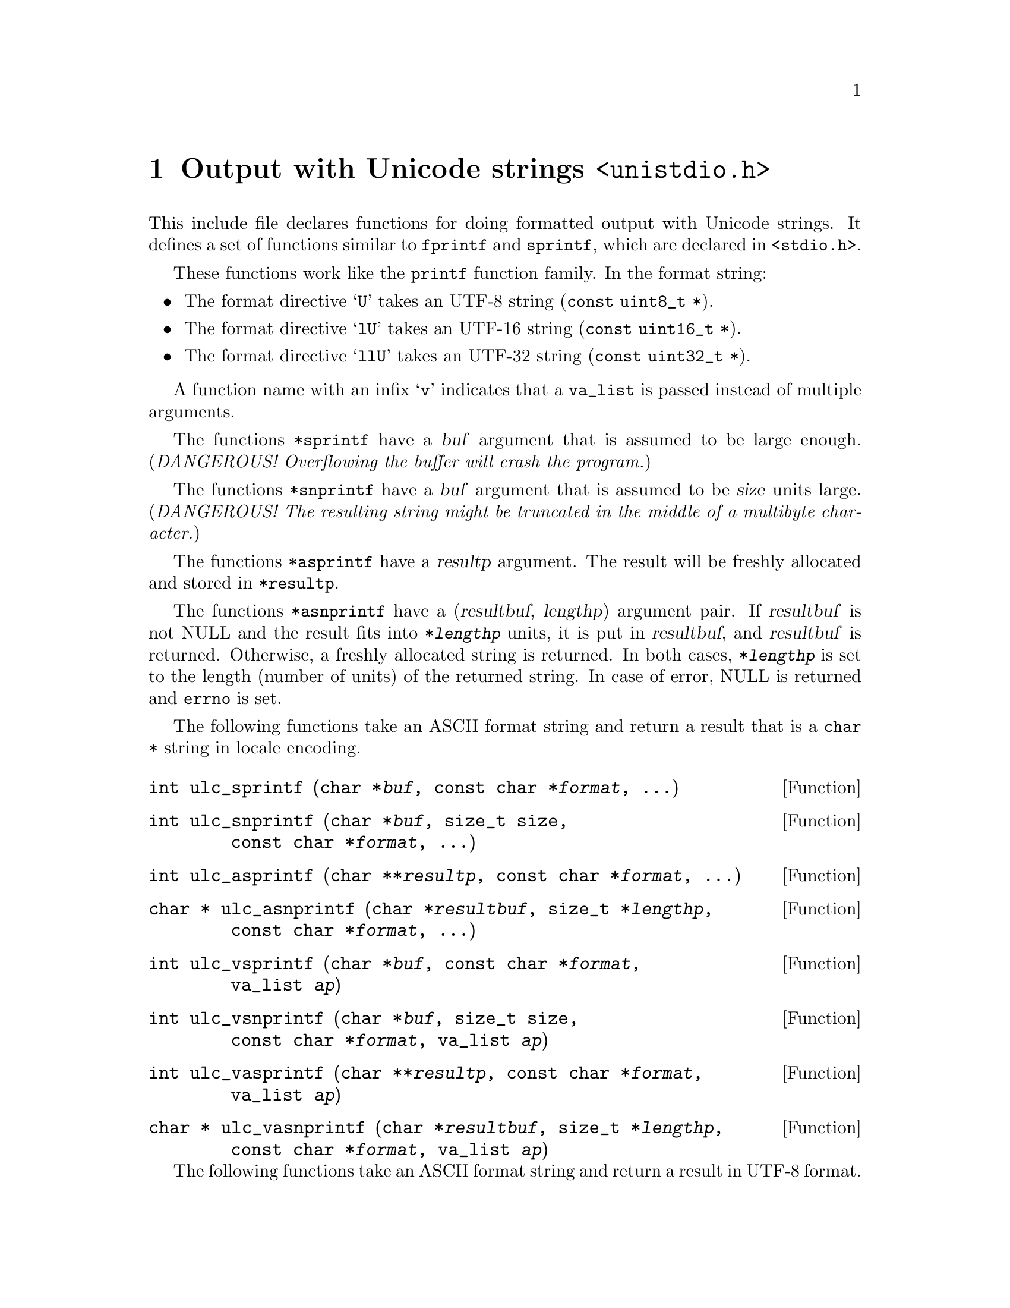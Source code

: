 @node unistdio.h
@chapter Output with Unicode strings @code{<unistdio.h>}

@cindex formatted output
@cindex output, formatted
This include file declares functions for doing formatted output with Unicode
strings.  It defines a set of functions similar to @code{fprintf} and
@code{sprintf}, which are declared in @code{<stdio.h>}.

These functions work like the @code{printf} function family.
In the format string:
@itemize @bullet
@item
The format directive @samp{U} takes an UTF-8 string (@code{const uint8_t *}).
@item
The format directive @samp{lU} takes an UTF-16 string
(@code{const uint16_t *}).
@item
The format directive @samp{llU} takes an UTF-32 string
(@code{const uint32_t *}).
@end itemize

A function name with an infix @samp{v} indicates that a @code{va_list} is
passed instead of multiple arguments.

The functions @code{*sprintf} have a @var{buf} argument that is assumed to be
large enough.
(@emph{DANGEROUS!  Overflowing the buffer will crash the program.})

The functions @code{*snprintf} have a @var{buf} argument that is assumed to be
@var{size} units large.  (@emph{DANGEROUS!  The resulting string might be
truncated in the middle of a multibyte character.})

The functions @code{*asprintf} have a @var{resultp} argument.  The result will
be freshly allocated and stored in @code{*resultp}.

The functions @code{*asnprintf} have a (@var{resultbuf}, @var{lengthp})
argument pair.  If @var{resultbuf} is not NULL and the result fits into
@code{*@var{lengthp}} units, it is put in @var{resultbuf}, and @var{resultbuf}
is returned.  Otherwise, a freshly allocated string is returned.  In both
cases, @code{*@var{lengthp}} is set to the length (number of units) of the
returned string.  In case of error, NULL is returned and @code{errno} is set.

The following functions take an ASCII format string and return a result that
is a @code{char *} string in locale encoding.

@deftypefun int ulc_sprintf (char@tie{}*@var{buf}, const@tie{}char@tie{}*@var{format}, ...)
@end deftypefun

@deftypefun int ulc_snprintf (char@tie{}*@var{buf}, size_t@tie{}size, const@tie{}char@tie{}*@var{format}, ...)
@end deftypefun

@deftypefun int ulc_asprintf (char@tie{}**@var{resultp}, const@tie{}char@tie{}*@var{format}, ...)
@end deftypefun

@deftypefun {char *} ulc_asnprintf (char@tie{}*@var{resultbuf}, size_t@tie{}*@var{lengthp}, const@tie{}char@tie{}*@var{format}, ...)
@end deftypefun

@deftypefun int ulc_vsprintf (char@tie{}*@var{buf}, const@tie{}char@tie{}*@var{format}, va_list@tie{}@var{ap})
@end deftypefun

@deftypefun int ulc_vsnprintf (char@tie{}*@var{buf}, size_t@tie{}size, const@tie{}char@tie{}*@var{format}, va_list@tie{}@var{ap})
@end deftypefun

@deftypefun int ulc_vasprintf (char@tie{}**@var{resultp}, const@tie{}char@tie{}*@var{format}, va_list@tie{}@var{ap})
@end deftypefun

@deftypefun {char *} ulc_vasnprintf (char@tie{}*@var{resultbuf}, size_t@tie{}*@var{lengthp}, const@tie{}char@tie{}*@var{format}, va_list@tie{}@var{ap})
@end deftypefun

The following functions take an ASCII format string and return a result in
UTF-8 format.

@deftypefun int u8_sprintf (uint8_t@tie{}*@var{buf}, const@tie{}char@tie{}*@var{format}, ...)
@end deftypefun
@deftypefun int u8_snprintf (uint8_t@tie{}*@var{buf}, size_t@tie{}@var{size}, const@tie{}char@tie{}*@var{format}, ...)
@end deftypefun
@deftypefun int u8_asprintf (uint8_t@tie{}**@var{resultp}, const@tie{}char@tie{}*@var{format}, ...)
@end deftypefun
@deftypefun {uint8_t *} u8_asnprintf (uint8_t@tie{}*@var{resultbuf}, size_t@tie{}*@var{lengthp}, const@tie{}char@tie{}*@var{format}, ...)
@end deftypefun
@deftypefun int u8_vsprintf (uint8_t@tie{}*@var{buf}, const@tie{}char@tie{}*@var{format}, va_list@tie{}ap)
@end deftypefun
@deftypefun int u8_vsnprintf (uint8_t@tie{}*@var{buf}, size_t@tie{}@var{size}, const@tie{}char@tie{}*@var{format}, va_list@tie{}@var{ap})
@end deftypefun
@deftypefun int u8_vasprintf (uint8_t@tie{}**@var{resultp}, const@tie{}char@tie{}*@var{format}, va_list@tie{}@var{ap})
@end deftypefun
@deftypefun {uint8_t *} u8_vasnprintf (uint8_t@tie{}*resultbuf, size_t@tie{}*@var{lengthp}, const@tie{}char@tie{}*@var{format}, va_list@tie{}@var{ap})
@end deftypefun

The following functions take an UTF-8 format string and return a result in
UTF-8 format.

@deftypefun int u8_u8_sprintf (uint8_t@tie{}*@var{buf}, const@tie{}uint8_t@tie{}*@var{format}, ...)
@end deftypefun
@deftypefun int u8_u8_snprintf (uint8_t@tie{}*@var{buf}, size_t@tie{}@var{size}, const@tie{}uint8_t@tie{}*@var{format}, ...)
@end deftypefun
@deftypefun int u8_u8_asprintf (uint8_t@tie{}**@var{resultp}, const@tie{}uint8_t@tie{}*@var{format}, ...)
@end deftypefun
@deftypefun {uint8_t *} u8_u8_asnprintf (uint8_t@tie{}*resultbuf, size_t@tie{}*@var{lengthp}, const@tie{}uint8_t@tie{}*@var{format}, ...)
@end deftypefun
@deftypefun int u8_u8_vsprintf (uint8_t@tie{}*@var{buf}, const@tie{}uint8_t@tie{}*@var{format}, va_list@tie{}@var{ap})
@end deftypefun
@deftypefun int u8_u8_vsnprintf (uint8_t@tie{}*@var{buf}, size_t@tie{}@var{size}, const@tie{}uint8_t@tie{}*@var{format}, va_list@tie{}@var{ap})
@end deftypefun
@deftypefun int u8_u8_vasprintf (uint8_t@tie{}**@var{resultp}, const@tie{}uint8_t@tie{}*@var{format}, va_list@tie{}@var{ap})
@end deftypefun
@deftypefun {uint8_t *} u8_u8_vasnprintf (uint8_t@tie{}*resultbuf, size_t@tie{}*@var{lengthp}, const@tie{}uint8_t@tie{}*@var{format}, va_list@tie{}@var{ap})
@end deftypefun

The following functions take an ASCII format string and return a result in
UTF-16 format.

@deftypefun int u16_sprintf (uint16_t@tie{}*@var{buf}, const@tie{}char@tie{}*@var{format}, ...)
@end deftypefun
@deftypefun int u16_snprintf (uint16_t@tie{}*@var{buf}, size_t@tie{}@var{size}, const@tie{}char@tie{}*@var{format}, ...)
@end deftypefun
@deftypefun int u16_asprintf (uint16_t@tie{}**@var{resultp}, const@tie{}char@tie{}*@var{format}, ...)
@end deftypefun
@deftypefun {uint16_t *} u16_asnprintf (uint16_t@tie{}*@var{resultbuf}, size_t@tie{}*@var{lengthp}, const@tie{}char@tie{}*@var{format}, ...)
@end deftypefun
@deftypefun int u16_vsprintf (uint16_t@tie{}*@var{buf}, const@tie{}char@tie{}*@var{format}, va_list@tie{}ap)
@end deftypefun
@deftypefun int u16_vsnprintf (uint16_t@tie{}*@var{buf}, size_t@tie{}@var{size}, const@tie{}char@tie{}*@var{format}, va_list@tie{}@var{ap})
@end deftypefun
@deftypefun int u16_vasprintf (uint16_t@tie{}**@var{resultp}, const@tie{}char@tie{}*@var{format}, va_list@tie{}@var{ap})
@end deftypefun
@deftypefun {uint16_t *} u16_vasnprintf (uint16_t@tie{}*resultbuf, size_t@tie{}*@var{lengthp}, const@tie{}char@tie{}*@var{format}, va_list@tie{}@var{ap})
@end deftypefun

The following functions take an UTF-16 format string and return a result in
UTF-16 format.

@deftypefun int u16_u16_sprintf (uint16_t@tie{}*@var{buf}, const@tie{}uint16_t@tie{}*@var{format}, ...)
@end deftypefun
@deftypefun int u16_u16_snprintf (uint16_t@tie{}*@var{buf}, size_t@tie{}@var{size}, const@tie{}uint16_t@tie{}*@var{format}, ...)
@end deftypefun
@deftypefun int u16_u16_asprintf (uint16_t@tie{}**@var{resultp}, const@tie{}uint16_t@tie{}*@var{format}, ...)
@end deftypefun
@deftypefun {uint16_t *} u16_u16_asnprintf (uint16_t@tie{}*resultbuf, size_t@tie{}*@var{lengthp}, const@tie{}uint16_t@tie{}*@var{format}, ...)
@end deftypefun
@deftypefun int u16_u16_vsprintf (uint16_t@tie{}*@var{buf}, const@tie{}uint16_t@tie{}*@var{format}, va_list@tie{}@var{ap})
@end deftypefun
@deftypefun int u16_u16_vsnprintf (uint16_t@tie{}*@var{buf}, size_t@tie{}@var{size}, const@tie{}uint16_t@tie{}*@var{format}, va_list@tie{}@var{ap})
@end deftypefun
@deftypefun int u16_u16_vasprintf (uint16_t@tie{}**@var{resultp}, const@tie{}uint16_t@tie{}*@var{format}, va_list@tie{}@var{ap})
@end deftypefun
@deftypefun {uint16_t *} u16_u16_vasnprintf (uint16_t@tie{}*resultbuf, size_t@tie{}*@var{lengthp}, const@tie{}uint16_t@tie{}*@var{format}, va_list@tie{}@var{ap})
@end deftypefun

The following functions take an ASCII format string and return a result in
UTF-32 format.

@deftypefun int u32_sprintf (uint32_t@tie{}*@var{buf}, const@tie{}char@tie{}*@var{format}, ...)
@end deftypefun
@deftypefun int u32_snprintf (uint32_t@tie{}*@var{buf}, size_t@tie{}@var{size}, const@tie{}char@tie{}*@var{format}, ...)
@end deftypefun
@deftypefun int u32_asprintf (uint32_t@tie{}**@var{resultp}, const@tie{}char@tie{}*@var{format}, ...)
@end deftypefun
@deftypefun {uint32_t *} u32_asnprintf (uint32_t@tie{}*@var{resultbuf}, size_t@tie{}*@var{lengthp}, const@tie{}char@tie{}*@var{format}, ...)
@end deftypefun
@deftypefun int u32_vsprintf (uint32_t@tie{}*@var{buf}, const@tie{}char@tie{}*@var{format}, va_list@tie{}ap)
@end deftypefun
@deftypefun int u32_vsnprintf (uint32_t@tie{}*@var{buf}, size_t@tie{}@var{size}, const@tie{}char@tie{}*@var{format}, va_list@tie{}@var{ap})
@end deftypefun
@deftypefun int u32_vasprintf (uint32_t@tie{}**@var{resultp}, const@tie{}char@tie{}*@var{format}, va_list@tie{}@var{ap})
@end deftypefun
@deftypefun {uint32_t *} u32_vasnprintf (uint32_t@tie{}*resultbuf, size_t@tie{}*@var{lengthp}, const@tie{}char@tie{}*@var{format}, va_list@tie{}@var{ap})
@end deftypefun

The following functions take an UTF-32 format string and return a result in
UTF-32 format.

@deftypefun int u32_u32_sprintf (uint32_t@tie{}*@var{buf}, const@tie{}uint32_t@tie{}*@var{format}, ...)
@end deftypefun
@deftypefun int u32_u32_snprintf (uint32_t@tie{}*@var{buf}, size_t@tie{}@var{size}, const@tie{}uint32_t@tie{}*@var{format}, ...)
@end deftypefun
@deftypefun int u32_u32_asprintf (uint32_t@tie{}**@var{resultp}, const@tie{}uint32_t@tie{}*@var{format}, ...)
@end deftypefun
@deftypefun {uint32_t *} u32_u32_asnprintf (uint32_t@tie{}*resultbuf, size_t@tie{}*@var{lengthp}, const@tie{}uint32_t@tie{}*@var{format}, ...)
@end deftypefun
@deftypefun int u32_u32_vsprintf (uint32_t@tie{}*@var{buf}, const@tie{}uint32_t@tie{}*@var{format}, va_list@tie{}@var{ap})
@end deftypefun
@deftypefun int u32_u32_vsnprintf (uint32_t@tie{}*@var{buf}, size_t@tie{}@var{size}, const@tie{}uint32_t@tie{}*@var{format}, va_list@tie{}@var{ap})
@end deftypefun
@deftypefun int u32_u32_vasprintf (uint32_t@tie{}**@var{resultp}, const@tie{}uint32_t@tie{}*@var{format}, va_list@tie{}@var{ap})
@end deftypefun
@deftypefun {uint32_t *} u32_u32_vasnprintf (uint32_t@tie{}*resultbuf, size_t@tie{}*@var{lengthp}, const@tie{}uint32_t@tie{}*@var{format}, va_list@tie{}@var{ap})
@end deftypefun

The following functions take an ASCII format string and produce output in
locale encoding to a @code{FILE} stream.

@deftypefun int ulc_fprintf (FILE@tie{}*@var{stream}, const@tie{}char@tie{}*@var{format}, ...)
@end deftypefun
@deftypefun int ulc_vfprintf (FILE@tie{}*@var{stream}, const@tie{}char@tie{}*@var{format}, va_list@tie{}@var{ap})
@end deftypefun
